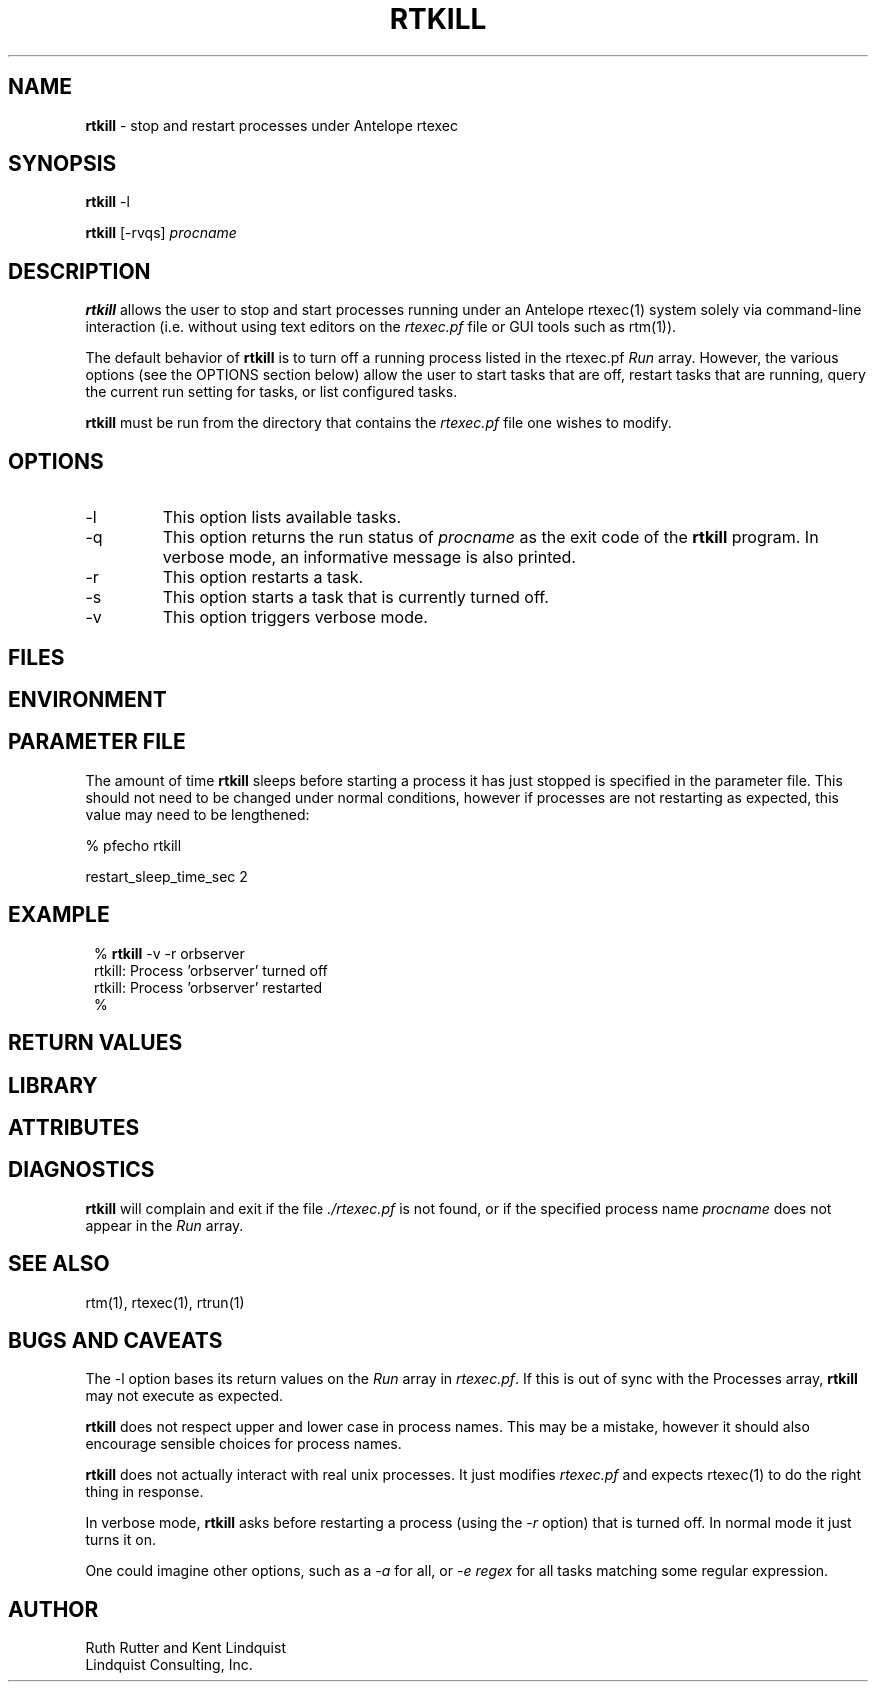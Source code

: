 .TH RTKILL 1 "$Date$"
.SH NAME
\fBrtkill\fP \- stop and restart processes under Antelope rtexec 
.SH SYNOPSIS
.nf
\fBrtkill\fP -l

\fBrtkill\fP [-rvqs] \fIprocname\fP
.fi
.SH DESCRIPTION
\fBrtkill\fP allows the user to stop and start processes running under an Antelope 
rtexec(1) system solely via command-line interaction (i.e. without using 
text editors on the \fIrtexec.pf\fP file or GUI tools such as rtm(1)). 

The default behavior of \fBrtkill\fP is to turn off a running process listed in the 
rtexec.pf \fIRun\fP array. However, the various options (see the OPTIONS section 
below) allow the user to start tasks that are off, restart tasks that are running, 
query the current run setting for tasks, or list configured tasks. 

\fBrtkill\fP must be run from the directory that contains the \fIrtexec.pf\fP 
file one wishes to modify. 
.SH OPTIONS
.IP -l
This option lists available tasks.
.IP -q
This option returns the run status of \fIprocname\fP as the exit code of the 
\fBrtkill\fP program. In verbose mode, an informative message is also printed.
.IP -r
This option restarts a task.
.IP -s
This option starts a task that is currently turned off.
.IP -v
This option triggers verbose mode.
.SH FILES
.SH ENVIRONMENT
.SH PARAMETER FILE
The amount of time \fBrtkill\fP sleeps before starting a process it has just stopped 
is specified in the parameter file. This should not need to be changed under normal
conditions, however if processes are not restarting as expected, this value may need 
to be lengthened:
.nf

% pfecho rtkill

restart_sleep_time_sec  2

.fi
.SH EXAMPLE
.in 2c
.ft CW
.nf
% \fBrtkill\fP -v -r orbserver
rtkill: Process 'orbserver' turned off
rtkill: Process 'orbserver' restarted
%
.fi
.ft R
.in
.SH RETURN VALUES
.SH LIBRARY
.SH ATTRIBUTES
.SH DIAGNOSTICS
\fBrtkill\fP  will complain and exit if the file \fI./rtexec.pf\fP is not found, 
or if the specified process name \fIprocname\fP does not appear in the \fIRun\fP 
array. 
.SH "SEE ALSO"
.nf
rtm(1), rtexec(1), rtrun(1)
.fi
.SH "BUGS AND CAVEATS"
The -l option bases its return values on the \fIRun\fP array in \fIrtexec.pf\fP.
If this is out of sync with the Processes array, \fBrtkill\fP may not execute as expected.

\fBrtkill\fP does not respect upper and lower case in process names. This may be a mistake, 
however it should also encourage sensible choices for process names. 

\fBrtkill\fP does not actually interact with real unix processes. It just modifies \fIrtexec.pf\fP
and expects rtexec(1) to do the right thing in response.

In verbose mode, \fBrtkill\fP asks before restarting a process (using the \fI-r\fP option) that is
turned off. In normal mode it just turns it on. 

One could imagine other options, such as a \fI-a\fP for all, or \fI-e regex\fP for all tasks 
matching some regular expression. 
.SH AUTHOR
.nf
Ruth Rutter and Kent Lindquist
Lindquist Consulting, Inc.
.fi
.\" $Id$
